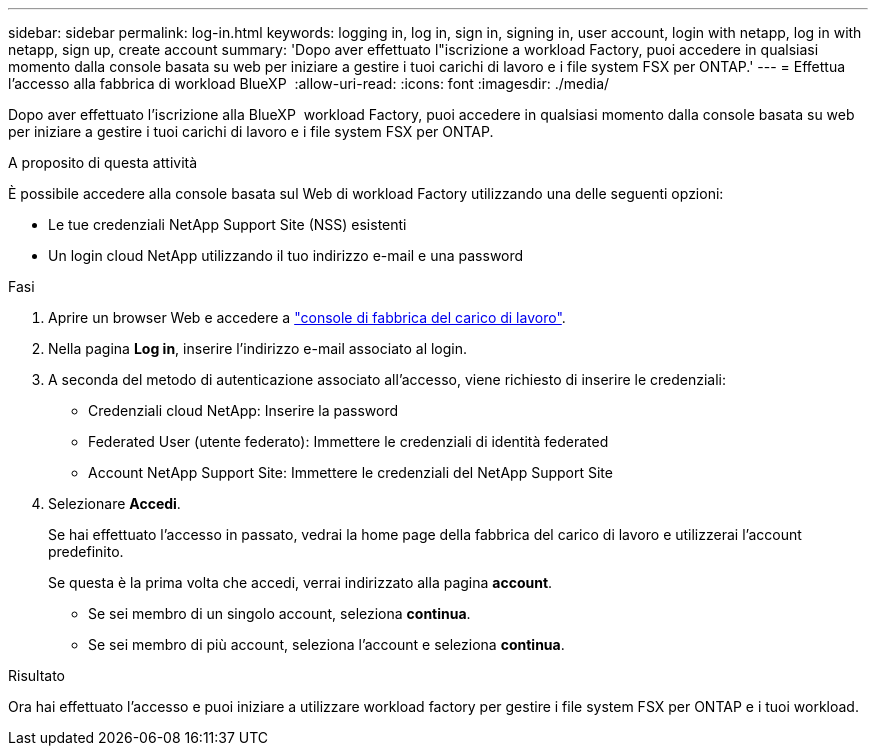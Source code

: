 ---
sidebar: sidebar 
permalink: log-in.html 
keywords: logging in, log in, sign in, signing in, user account, login with netapp, log in with netapp, sign up, create account 
summary: 'Dopo aver effettuato l"iscrizione a workload Factory, puoi accedere in qualsiasi momento dalla console basata su web per iniziare a gestire i tuoi carichi di lavoro e i file system FSX per ONTAP.' 
---
= Effettua l'accesso alla fabbrica di workload BlueXP 
:allow-uri-read: 
:icons: font
:imagesdir: ./media/


[role="lead"]
Dopo aver effettuato l'iscrizione alla BlueXP  workload Factory, puoi accedere in qualsiasi momento dalla console basata su web per iniziare a gestire i tuoi carichi di lavoro e i file system FSX per ONTAP.

.A proposito di questa attività
È possibile accedere alla console basata sul Web di workload Factory utilizzando una delle seguenti opzioni:

* Le tue credenziali NetApp Support Site (NSS) esistenti
* Un login cloud NetApp utilizzando il tuo indirizzo e-mail e una password


.Fasi
. Aprire un browser Web e accedere a https://console.workloads.netapp.com["console di fabbrica del carico di lavoro"^].
. Nella pagina *Log in*, inserire l'indirizzo e-mail associato al login.
. A seconda del metodo di autenticazione associato all'accesso, viene richiesto di inserire le credenziali:
+
** Credenziali cloud NetApp: Inserire la password
** Federated User (utente federato): Immettere le credenziali di identità federated
** Account NetApp Support Site: Immettere le credenziali del NetApp Support Site


. Selezionare *Accedi*.
+
Se hai effettuato l'accesso in passato, vedrai la home page della fabbrica del carico di lavoro e utilizzerai l'account predefinito.

+
Se questa è la prima volta che accedi, verrai indirizzato alla pagina *account*.

+
** Se sei membro di un singolo account, seleziona *continua*.
** Se sei membro di più account, seleziona l'account e seleziona *continua*.




.Risultato
Ora hai effettuato l'accesso e puoi iniziare a utilizzare workload factory per gestire i file system FSX per ONTAP e i tuoi workload.
